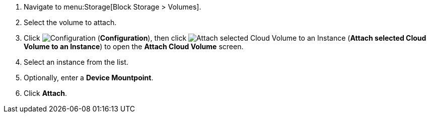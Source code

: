 . Navigate to menu:Storage[Block Storage > Volumes].
. Select the volume to attach.
. Click  image:1847.png[Configuration] (*Configuration*), then click image:volume-icon.png[Attach selected Cloud Volume to an Instance] (*Attach selected Cloud Volume to an Instance*) to open the *Attach Cloud Volume* screen. 
. Select an instance from the list.
. Optionally, enter a *Device Mountpoint*.
. Click *Attach*.
